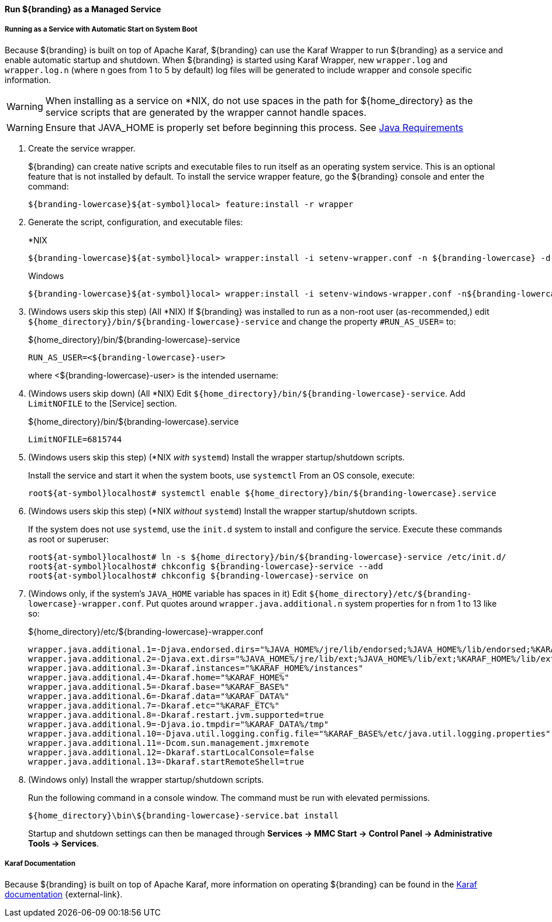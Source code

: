 :title: Run ${branding} as a Managed Service
:type: startingIntro
:status: published
:summary: Install ${branding} as a Service.
:project: ${branding}
:order: 07

==== {title}

===== Running as a Service with Automatic Start on System Boot

Because ${branding} is built on top of Apache Karaf, ${branding} can use the Karaf Wrapper to run ${branding} as a service and enable automatic startup and shutdown.
When ${branding} is started using Karaf Wrapper, new `wrapper.log` and `wrapper.log.n` (where n goes from 1 to 5 by default) log files will be generated to include wrapper and console specific information.

[WARNING]
====
When installing as a service on *NIX, do not use spaces in the path for ${home_directory} as the service scripts that are generated by the wrapper cannot handle spaces.
====
[WARNING]
====
Ensure that JAVA_HOME is properly set before beginning this process.
See <<{introduction-prefix}java_requirements,Java Requirements>>
====

. Create the service wrapper.
+
${branding} can create native scripts and executable files to run itself as
an operating system service. This is an optional feature that is not installed by default.
To install the service wrapper feature, go the ${branding} console and enter the command:
+
`${branding-lowercase}${at-symbol}local> feature:install -r wrapper`

. Generate the script, configuration, and executable files:
+
.*NIX
----
${branding-lowercase}${at-symbol}local> wrapper:install -i setenv-wrapper.conf -n ${branding-lowercase} -d ${branding-lowercase} -D "${branding} Service"
----
+
.Windows
----
${branding-lowercase}${at-symbol}local> wrapper:install -i setenv-windows-wrapper.conf -n${branding-lowercase} -d ${branding-lowercase} -D "${branding} Service"
----
. (Windows users skip this step) (All *NIX) If ${branding} was installed to run as a non-root
user (as-recommended,) edit `${home_directory}/bin/${branding-lowercase}-service` and change
the property `#RUN_AS_USER=` to:
+
.${home_directory}/bin/${branding-lowercase}-service
----
RUN_AS_USER=<${branding-lowercase}-user>
----
where <${branding-lowercase}-user> is the intended username:
. (Windows users skip down) (All *NIX) Edit `${home_directory}/bin/${branding-lowercase}-service`.
Add `LimitNOFILE` to the [Service] section.
+
.${home_directory}/bin/${branding-lowercase}.service
----
LimitNOFILE=6815744
----
+
. (Windows users skip this step) (*NIX _with_ `systemd`) Install the wrapper startup/shutdown scripts.
+

Install the service and start it when the system boots, use `systemctl` From an OS console, execute:
+
`root${at-symbol}localhost# systemctl enable ${home_directory}/bin/${branding-lowercase}.service`

. (Windows users skip this step) (*NIX _without_ `systemd`) Install the wrapper startup/shutdown scripts.
+
If the system does not use `systemd`, use the `init.d` system to install and configure the service.
Execute these commands as root or superuser:
+
----
root${at-symbol}localhost# ln -s ${home_directory}/bin/${branding-lowercase}-service /etc/init.d/
root${at-symbol}localhost# chkconfig ${branding-lowercase}-service --add
root${at-symbol}localhost# chkconfig ${branding-lowercase}-service on
----
. (Windows only, if the system's `JAVA_HOME` variable has spaces in it) Edit `${home_directory}/etc/${branding-lowercase}-wrapper.conf`.
Put quotes around `wrapper.java.additional.n` system properties for n from 1 to 13 like so:
+
.${home_directory}/etc/${branding-lowercase}-wrapper.conf
----
wrapper.java.additional.1=-Djava.endorsed.dirs="%JAVA_HOME%/jre/lib/endorsed;%JAVA_HOME%/lib/endorsed;%KARAF_HOME%/lib/endorsed"
wrapper.java.additional.2=-Djava.ext.dirs="%JAVA_HOME%/jre/lib/ext;%JAVA_HOME%/lib/ext;%KARAF_HOME%/lib/ext"
wrapper.java.additional.3=-Dkaraf.instances="%KARAF_HOME%/instances"
wrapper.java.additional.4=-Dkaraf.home="%KARAF_HOME%"
wrapper.java.additional.5=-Dkaraf.base="%KARAF_BASE%"
wrapper.java.additional.6=-Dkaraf.data="%KARAF_DATA%"
wrapper.java.additional.7=-Dkaraf.etc="%KARAF_ETC%"
wrapper.java.additional.8=-Dkaraf.restart.jvm.supported=true
wrapper.java.additional.9=-Djava.io.tmpdir="%KARAF_DATA%/tmp"
wrapper.java.additional.10=-Djava.util.logging.config.file="%KARAF_BASE%/etc/java.util.logging.properties"
wrapper.java.additional.11=-Dcom.sun.management.jmxremote
wrapper.java.additional.12=-Dkaraf.startLocalConsole=false
wrapper.java.additional.13=-Dkaraf.startRemoteShell=true
----

. (Windows only) Install the wrapper startup/shutdown scripts.
+
Run the following command in a console window. The command must be run with elevated permissions.
+
----
${home_directory}\bin\${branding-lowercase}-service.bat install
----
Startup and shutdown settings can then be managed through *Services -> MMC Start -> Control Panel -> Administrative Tools -> Services*.


===== Karaf Documentation

Because ${branding} is built on top of Apache Karaf, more information on operating ${branding} can be found in the http://karaf.apache.org/index/documentation.html[Karaf documentation] {external-link}.

